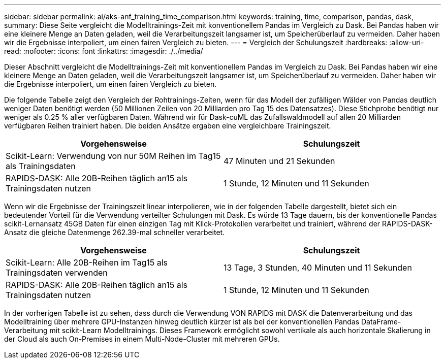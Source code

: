 ---
sidebar: sidebar 
permalink: ai/aks-anf_training_time_comparison.html 
keywords: training, time, comparison, pandas, dask, 
summary: Diese Seite vergleicht die Modelltrainings-Zeit mit konventionellem Pandas im Vergleich zu Dask. Bei Pandas haben wir eine kleinere Menge an Daten geladen, weil die Verarbeitungszeit langsamer ist, um Speicherüberlauf zu vermeiden. Daher haben wir die Ergebnisse interpoliert, um einen fairen Vergleich zu bieten. 
---
= Vergleich der Schulungszeit
:hardbreaks:
:allow-uri-read: 
:nofooter: 
:icons: font
:linkattrs: 
:imagesdir: ./../media/


[role="lead"]
Dieser Abschnitt vergleicht die Modelltrainings-Zeit mit konventionellem Pandas im Vergleich zu Dask. Bei Pandas haben wir eine kleinere Menge an Daten geladen, weil die Verarbeitungszeit langsamer ist, um Speicherüberlauf zu vermeiden. Daher haben wir die Ergebnisse interpoliert, um einen fairen Vergleich zu bieten.

Die folgende Tabelle zeigt den Vergleich der Rohtrainings-Zeiten, wenn für das Modell der zufälligen Wälder von Pandas deutlich weniger Daten benötigt werden (50 Millionen Zeilen von 20 Milliarden pro Tag 15 des Datensatzes). Diese Stichprobe benötigt nur weniger als 0.25 % aller verfügbaren Daten. Während wir für Dask-cuML das Zufallswaldmodell auf allen 20 Milliarden verfügbaren Reihen trainiert haben. Die beiden Ansätze ergaben eine vergleichbare Trainingszeit.

|===
| Vorgehensweise | Schulungszeit 


| Scikit-Learn: Verwendung von nur 50M Reihen im Tag15 als Trainingsdaten | 47 Minuten und 21 Sekunden 


| RAPIDS-DASK: Alle 20B-Reihen täglich an15 als Trainingsdaten nutzen | 1 Stunde, 12 Minuten und 11 Sekunden 
|===
Wenn wir die Ergebnisse der Trainingszeit linear interpolieren, wie in der folgenden Tabelle dargestellt, bietet sich ein bedeutender Vorteil für die Verwendung verteilter Schulungen mit Dask. Es würde 13 Tage dauern, bis der konventionelle Pandas scikit-Lernansatz 45GB Daten für einen einzigen Tag mit Klick-Protokollen verarbeitet und trainiert, während der RAPIDS-DASK-Ansatz die gleiche Datenmenge 262.39-mal schneller verarbeitet.

|===
| Vorgehensweise | Schulungszeit 


| Scikit-Learn: Alle 20B-Reihen im Tag15 als Trainingsdaten verwenden | 13 Tage, 3 Stunden, 40 Minuten und 11 Sekunden 


| RAPIDS-DASK: Alle 20B-Reihen täglich an15 als Trainingsdaten nutzen | 1 Stunde, 12 Minuten und 11 Sekunden 
|===
In der vorherigen Tabelle ist zu sehen, dass durch die Verwendung VON RAPIDS mit DASK die Datenverarbeitung und das Modelltraining über mehrere GPU-Instanzen hinweg deutlich kürzer ist als bei der konventionellen Pandas DataFrame-Verarbeitung mit scikit-Learn Modelltrainings. Dieses Framework ermöglicht sowohl vertikale als auch horizontale Skalierung in der Cloud als auch On-Premises in einem Multi-Node-Cluster mit mehreren GPUs.
